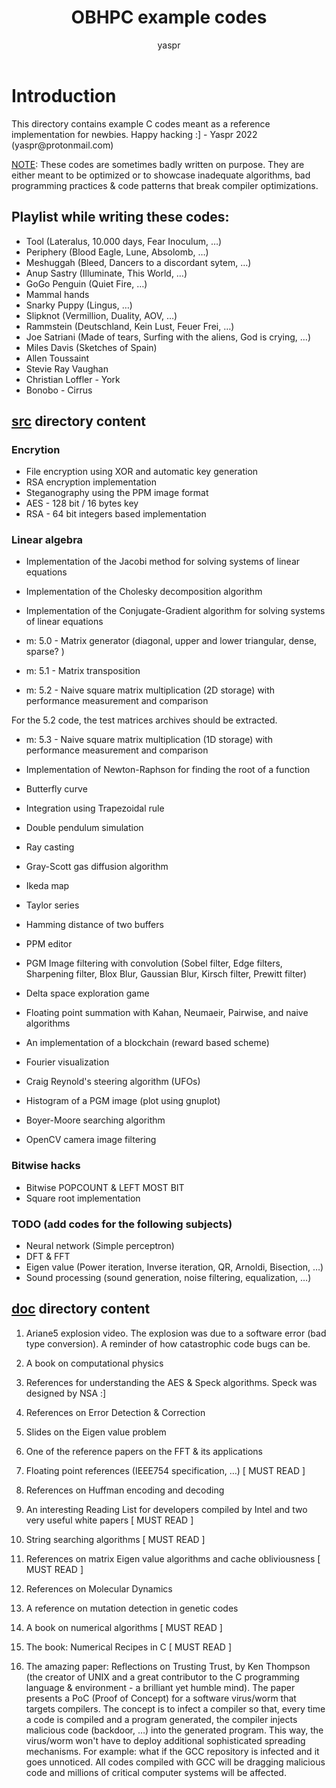 #+TITLE: OBHPC example codes
#+AUTHOR: yaspr

* Introduction

This directory contains example C codes meant as a reference implementation for newbies.
Happy hacking :] - Yaspr 2022 (yaspr@protonmail.com)

_NOTE_: These codes are sometimes badly written on purpose. They are either meant to be optimized or to
showcase inadequate algorithms, bad programming practices & code patterns that break compiler optimizations.
      
** Playlist while writing these codes:

   - Tool (Lateralus, 10.000 days, Fear Inoculum, ...)
   - Periphery (Blood Eagle, Lune, Absolomb, ...)
   - Meshuggah (Bleed, Dancers to a discordant sytem, ...)
   - Anup Sastry (Illuminate, This World, ...)
   - GoGo Penguin (Quiet Fire, ...)
   - Mammal hands
   - Snarky Puppy (Lingus, ...)
   - Slipknot (Vermillion, Duality, AOV, ...)
   - Rammstein (Deutschland, Kein Lust, Feuer Frei, ...)
   - Joe Satriani (Made of tears, Surfing with the aliens, God is crying, ...)
   - Miles Davis (Sketches of Spain)
   - Allen Toussaint 
   - Stevie Ray Vaughan
   - Christian Loffler - York
   - Bonobo - Cirrus

** _*src*_ directory content

*** Encrytion

  - File encryption using XOR and automatic key generation
  - RSA encryption implementation 
  - Steganography using the PPM image format 
  - AES - 128 bit / 16 bytes key
  - RSA - 64 bit integers based implementation

*** Linear algebra

  - Implementation of the Jacobi method for solving systems of linear equations 
  - Implementation of the Cholesky decomposition algorithm 
  - Implementation of the Conjugate-Gradient algorithm for solving systems of linear equations 

  - m: 5.0 - Matrix generator (diagonal, upper and lower triangular, dense, sparse? ) 
  - m: 5.1 - Matrix transposition

  - m: 5.2 - Naive square matrix multiplication (2D storage) with performance measurement and comparison 
  For the 5.2 code, the test matrices archives should be extracted.
  
  - m: 5.3 - Naive square matrix multiplication (1D storage) with performance measurement and comparison 

  - Implementation of Newton-Raphson for finding the root of a function 

  - Butterfly curve
  - Integration using Trapezoidal rule
  - Double pendulum simulation
  - Ray casting
  - Gray-Scott gas diffusion algorithm
  - Ikeda map
  - Taylor series
  - Hamming distance of two buffers
  - PPM editor
  - PGM Image filtering with convolution (Sobel filter, Edge filters, Sharpening filter, Blox Blur, Gaussian Blur, Kirsch filter, Prewitt filter) 
  - Delta space exploration game
  - Floating point summation with Kahan, Neumaeir, Pairwise, and naive algorithms 
  - An implementation of a blockchain (reward based scheme)
  - Fourier visualization
  - Craig Reynold's steering algorithm (UFOs)
  - Histogram of a PGM image (plot using gnuplot)
  - Boyer-Moore searching algorithm
  - OpenCV camera image filtering

*** Bitwise hacks

  - Bitwise POPCOUNT & LEFT MOST BIT
  - Square root implementation

*** TODO (add codes for the following subjects) 

  - Neural network (Simple perceptron)
  - DFT & FFT
  - Eigen value (Power iteration, Inverse iteration, QR, Arnoldi, Bisection, ...)
  - Sound processing (sound generation, noise filtering, equalization, ...)

** _*doc*_ directory content

1. Ariane5 explosion video. The explosion was due to a software error (bad type conversion).
   A reminder of how catastrophic code bugs can be.   

2. A book on computational physics
3. References for understanding the AES & Speck algorithms. Speck was designed by NSA :]
4. References on Error Detection & Correction
5. Slides on the Eigen value problem
6. One of the reference papers on the FFT & its applications
7. Floating point references (IEEE754 specification, ...)					  [ MUST READ ]
8. References on Huffman encoding and decoding
9. An interesting Reading List for developers compiled by Intel and two very useful white papers  [ MUST READ ]
10. String searching algorithms									  [ MUST READ ]
11. References on matrix Eigen value algorithms and cache obliviousness				  [ MUST READ ]
12. References on Molecular Dynamics
13. A reference on mutation detection in genetic codes
14. A book on numerical algorithms								  [ MUST READ ]
15. The book: Numerical Recipes in C								  [ MUST READ ]

16. The amazing paper: Reflections on Trusting Trust, by Ken Thompson (the creator of UNIX and a great
    contributor to the C programming language & environment - a brilliant yet humble mind).
    The paper presents a PoC (Proof of Concept) for a software virus/worm that targets compilers.
    The concept is to infect a compiler so that, every time a code is compiled and a program generated,
    the compiler injects malicious code (backdoor, ...) into the generated program. This way, the virus/worm
    won't have to deploy additional sophisticated spreading mechanisms.
    For example: what if the GCC repository is infected and it goes unnoticed. All codes compiled with GCC
    will be dragging malicious code and millions of critical computer systems will be affected.
    
    
